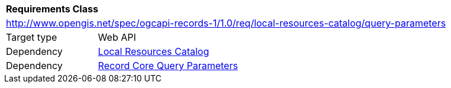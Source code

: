 [[rc_local-resources-catalog_query-parameters]]
[cols="1,4",width="90%"]
|===
2+|*Requirements Class*
2+|http://www.opengis.net/spec/ogcapi-records-1/1.0/req/local-resources-catalog/query-parameters
|Target type |Web API
|Dependency |<<rc_local-resources-catalog,Local Resources Catalog>>
|Dependency |<<rc_record-core-query-parameters,Record Core Query Parameters>>
|===
